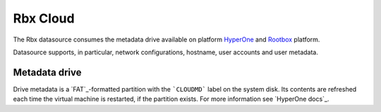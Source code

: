 .. _datasource_config_drive:

Rbx Cloud
=========

The Rbx datasource consumes the metadata drive available on platform
`HyperOne`_ and `Rootbox`_ platform.

Datasource supports, in particular, network configurations, hostname,
user accounts and user metadata.

Metadata drive
--------------

Drive metadata is a `FAT`_-formatted partition with the ```CLOUDMD``` label on
the system disk. Its contents are refreshed each time the virtual machine
is restarted, if the partition exists. For more information see
`HyperOne docs`_.

.. _HyperOne: http://www.hyperone.com/
.. _Rootbox: https://rootbox.com/
.. _HyperOne Virtual Machine docs: http://www.hyperone.com/
.. _vfat: https://en.wikipedia.org/wiki/File_Allocation_Table

.. vi: textwidth=78
